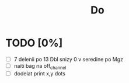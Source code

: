 #+title: Do

* TODO [0%]
- [ ] 7 delenii po 13 Dbl snizy 0 v seredine po Mgz
- [ ] naiti bag na off_channel
- [ ] dodelat print x,y dots
